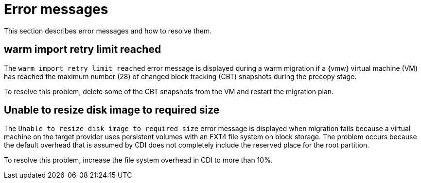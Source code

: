 // Module included in the following assemblies:
//
// * documentation/doc-Migration_Toolkit_for_Virtualization/master.adoc

:_content-type: REFERENCE
[id="error-messages_{context}"]
= Error messages

[role="_abstract"]
This section describes error messages and how to resolve them.

[id="warm-import-retry-limit_{context}"]
== warm import retry limit reached

The `warm import retry limit reached` error message is displayed during a warm migration if a {vmw} virtual machine (VM) has reached the maximum number (28) of changed block tracking (CBT) snapshots during the precopy stage.

To resolve this problem, delete some of the CBT snapshots from the VM and restart the migration plan.

[id="unable-resize-disk-image_{context}"]
== Unable to resize disk image to required size

The `Unable to resize disk image to required size` error message is displayed when migration fails because a virtual machine on the target provider uses persistent volumes with an EXT4 file system on block storage. The problem occurs because the default overhead that is assumed by CDI does not completely include the reserved place for the root partition.

To resolve this problem, increase the file system overhead in CDI to more than 10%.
